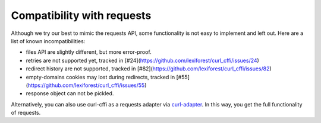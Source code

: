 Compatibility with requests
===========================

Although we try our best to mimic the requests API, some functionality is not easy to implement and left out.
Here are a list of known incompatibilities:

- files API are slightly different, but more error-proof.
- retries are not supported yet, tracked in [#24](https://github.com/lexiforest/curl_cffi/issues/24)
- redirect history are not supported, tracked in [#82](https://github.com/lexiforest/curl_cffi/issues/82)
- empty-domains cookies may lost during redirects, tracked in [#55](https://github.com/lexiforest/curl_cffi/issues/55)
- response object can not be pickled.

Alternatively, you can also use curl-cffi as a requests adapter via `curl-adapter <https://github.com/el1s7/curl-adapter>`_.
In this way, you get the full functionality of requests.
